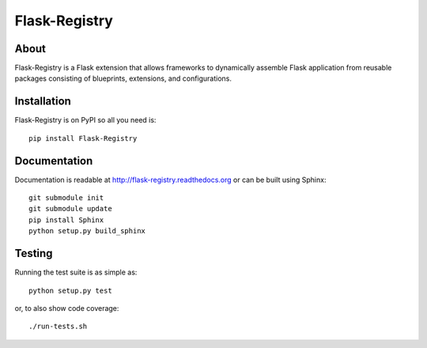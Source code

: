 ================
 Flask-Registry
================

.. image:: https://travis-ci.org/inveniosoftware/flask-registry.png?branch=master
    :target: https://travis-ci.org/inveniosoftware/flask-registry
.. image:: https://coveralls.io/repos/inveniosoftware/flask-registry/badge.png?branch=master
    :target: https://coveralls.io/r/inveniosoftware/flask-registry
.. image:: https://pypip.in/v/Flask-Registry/badge.png
   :target: https://pypi.python.org/pypi/Flask-Registry/
.. image:: https://pypip.in/d/Flask-Registry/badge.png
   :target: https://pypi.python.org/pypi/Flask-Registry/

About
=====
Flask-Registry is a Flask extension that allows frameworks to
dynamically assemble Flask application from reusable packages
consisting of blueprints, extensions, and configurations.

Installation
============
Flask-Registry is on PyPI so all you need is: ::

    pip install Flask-Registry

Documentation
============
Documentation is readable at http://flask-registry.readthedocs.org or can be built using Sphinx: ::

    git submodule init
    git submodule update
    pip install Sphinx
    python setup.py build_sphinx

Testing
=======
Running the test suite is as simple as: ::

    python setup.py test

or, to also show code coverage: ::

    ./run-tests.sh
